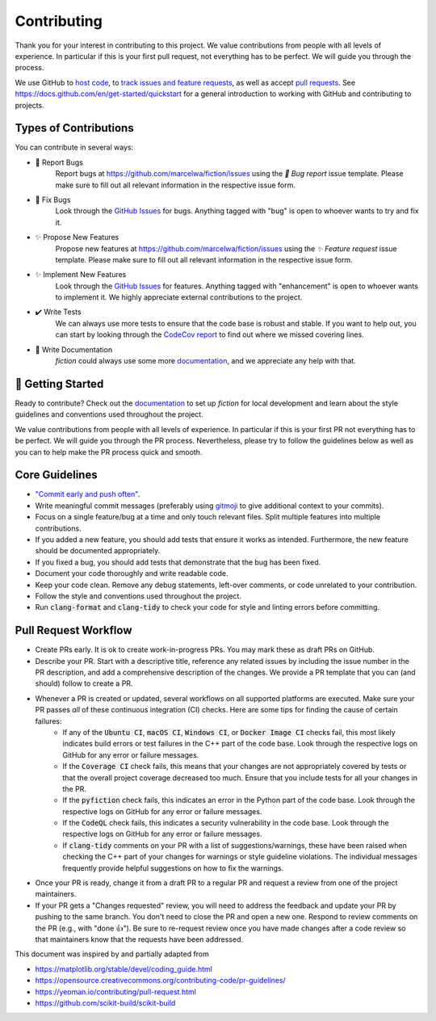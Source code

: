 Contributing
============

Thank you for your interest in contributing to this project.
We value contributions from people with all levels of experience.
In particular if this is your first pull request, not everything has to be perfect.
We will guide you through the process.

We use GitHub to `host code <https://github.com/marcelwa/fiction>`_, to `track issues and feature requests <https://github.com/marcelwa/fiction/issues>`_, as well as accept `pull requests <https://github.com/marcelwa/fiction/pulls>`_.
See https://docs.github.com/en/get-started/quickstart for a general introduction to working with GitHub and contributing to projects.

Types of Contributions
######################

You can contribute in several ways:

- 🐛 Report Bugs
    Report bugs at https://github.com/marcelwa/fiction/issues using the *🐛 Bug report* issue template. Please make sure to fill out all relevant information in the respective issue form.

- 🐛 Fix Bugs
    Look through the `GitHub Issues <https://github.com/marcelwa/fiction/issues>`_ for bugs. Anything tagged with "bug" is open to whoever wants to try and fix it.

- ✨ Propose New Features
    Propose new features at https://github.com/marcelwa/fiction/issues using the *✨ Feature request* issue template. Please make sure to fill out all relevant information in the respective issue form.

- ✨ Implement New Features
    Look through the `GitHub Issues <https://github.com/marcelwa/fiction/issues>`_ for features. Anything tagged with "enhancement" is open to whoever wants to implement it. We highly appreciate external contributions to the project.

- ✔️ Write Tests
    We can always use more tests to ensure that the code base is robust and stable. If you want to help out, you can start by looking through the `CodeCov report <https://app.codecov.io/gh/marcelwa/fiction>`_ to find out where we missed covering lines.

- 📝 Write Documentation
    *fiction* could always use some more `documentation <https://fiction.readthedocs.io/en/latest/>`_, and we appreciate any help with that.

🎉 Getting Started
##################

Ready to contribute? Check out the `documentation <https://fiction.readthedocs.io/en/latest/>`_ to set up *fiction* for local development and learn about the style guidelines and conventions used throughout the project.

We value contributions from people with all levels of experience.
In particular if this is your first PR not everything has to be perfect.
We will guide you through the PR process.
Nevertheless, please try to follow the guidelines below as well as you can to help make the PR process quick and smooth.

Core Guidelines
###############

* `"Commit early and push often" <https://www.worklytics.co/blog/commit-early-push-often>`_.
* Write meaningful commit messages (preferably using `gitmoji <https://gitmoji.dev>`_ to give additional context to your commits).
* Focus on a single feature/bug at a time and only touch relevant files. Split multiple features into multiple contributions.
* If you added a new feature, you should add tests that ensure it works as intended. Furthermore, the new feature should be documented appropriately.
* If you fixed a bug, you should add tests that demonstrate that the bug has been fixed.
* Document your code thoroughly and write readable code.
* Keep your code clean. Remove any debug statements, left-over comments, or code unrelated to your contribution.
* Follow the style and conventions used throughout the project.
* Run :code:`clang-format` and :code:`clang-tidy` to check your code for style and linting errors before committing.

Pull Request Workflow
#####################

* Create PRs early. It is ok to create work-in-progress PRs. You may mark these as draft PRs on GitHub.
* Describe your PR. Start with a descriptive title, reference any related issues by including the issue number in the PR description, and add a comprehensive description of the changes. We provide a PR template that you can (and should) follow to create a PR.
* Whenever a PR is created or updated, several workflows on all supported platforms are executed. Make sure your PR passes *all* of these continuous integration (CI) checks. Here are some tips for finding the cause of certain failures:
   * If any of the :code:`Ubuntu CI`, :code:`macOS CI`, :code:`Windows CI`, or :code:`Docker Image CI` checks fail, this most likely indicates build errors or test failures in the C++ part of the code base. Look through the respective logs on GitHub for any error or failure messages.
   * If the :code:`Coverage CI` check fails, this means that your changes are not appropriately covered by tests or that the overall project coverage decreased too much. Ensure that you include tests for all your changes in the PR.
   * If the :code:`pyfiction` check fails, this indicates an error in the Python part of the code base. Look through the respective logs on GitHub for any error or failure messages.
   * If the :code:`CodeQL` check fails, this indicates a security vulnerability in the code base. Look through the respective logs on GitHub for any error or failure messages.
   * If :code:`clang-tidy` comments on your PR with a list of suggestions/warnings, these have been raised when checking the C++ part of your changes for warnings or style guideline violations. The individual messages frequently provide helpful suggestions on how to fix the warnings.


* Once your PR is ready, change it from a draft PR to a regular PR and request a review from one of the project maintainers.
* If your PR gets a "Changes requested" review, you will need to address the feedback and update your PR by pushing to the same branch. You don't need to close the PR and open a new one. Respond to review comments on the PR (e.g., with "done 👍"). Be sure to re-request review once you have made changes after a code review so that maintainers know that the requests have been addressed.

.. raw:: html

    <hr>

This document was inspired by and partially adapted from

- https://matplotlib.org/stable/devel/coding_guide.html
- https://opensource.creativecommons.org/contributing-code/pr-guidelines/
- https://yeoman.io/contributing/pull-request.html
- https://github.com/scikit-build/scikit-build
